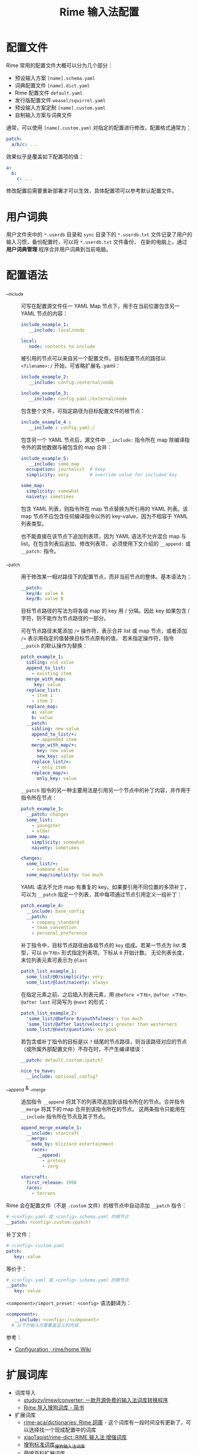 #+TITLE:      Rime 输入法配置

* 目录                                                    :TOC_4_gh:noexport:
- [[#配置文件][配置文件]]
- [[#用户词典][用户词典]]
- [[#配置语法][配置语法]]
- [[#扩展词库][扩展词库]]
- [[#注意事项][注意事项]]
- [[#相关问题][相关问题]]
- [[#参考配置][参考配置]]
- [[#参考资料][参考资料]]

* 配置文件
  Rime 常用的配置文件大概可以分为几个部分：
  + 预设输入方案 =[name].schema.yaml=
  + 词典配置文件 =[name].dict.yaml=
  + Rime 配置文件 =default.yaml=
  + 发行版配置文件 =weasel/squirrel.yaml=
  + 预设输入方案定制 =[name].custom.yaml=
  + 自制输入方案与词典文件

  通常，可以使用 =[name].custom.yaml= 对指定的配置进行修改，配置格式通常为：
  #+begin_src yaml
    patch:
      a/b/c: ...
  #+end_src
  
  效果似乎是覆盖如下配置项的值：
  #+begin_src yaml
    a:
      b:
        c: ...
  #+end_src

  修改配置后需要重新部署才可以生效，具体配置项可以参考默认配置文件。

* 用户词典  
  用户文件夹中的 =*.userdb= 目录和 =sync= 目录下的 =*.userdb.txt= 文件记录了用户的输入习惯，备份配置时，可以将 =*.userdb.txt= 文件备份，
  在新的电脑上，通过 *用户词典管理* 程序合并用户词典到当前电脑。

  #+HTML: <img src="https://i.loli.net/2020/06/29/utIWGLcApvRi4HN.png">

* 配置语法
  + __include :: 
    可写在配置源文件任一 YAML Map 节点下，用于在当前位置包含另一 YAML 节点的内容：
    #+begin_src yaml
      include_example_1:
         __include: local/node

      local:
         node: contents to include
    #+end_src

    被引用的节点可以来自另一个配置文件。目标配置节点的路径以 =<filename>:/= 开始，可省略扩展名 .yaml：
    #+begin_src yaml
      include_example_2:
         __include: config:/external/node

      include_example_3:
         __include: config.yaml:/external/node
    #+end_src

    包含整个文件，可指定路径为目标配置文件的根节点：
    #+begin_src yaml
      include_example_4 :
         __include : config.yaml:/
    #+end_src

    包含另一个 YAML 节点后，源文件中 =__include:= 指令所在 map 除编译指令外的其他数据与被包含的 map 合并：
    #+begin_src yaml
      include_example_5:
         __include: some_map 
        occupation: journalist  # keep
        simplicity: very        # override value for included key

      some_map:
        simplicity: somewhat
        naivety: sometimes
    #+end_src
     
    包含 YAML 列表，则指令所在 map 节点替换为所引用的 YAML 列表。该 map 节点不应包含任何编译指令以外的 key-value，因为不相容于 YAML 列表类型。

    也不能直接在该节点下追加列表项，因为 YAML 语法不允许混合 map 与 list。在包含列表后追加、修改列表项，
    必须使用下文介绍的 =__append:= 或 =__patch:= 指令。

  + __patch :: 
    用于修改某一相对路径下的配置节点，而非当前节点的整体。基本语法为：
    #+begin_src yaml
      __patch:
        key/A: value A 
        key/B: value B
    #+end_src

    目标节点路径的写法为将各级 map 的 key 用 / 分隔。因此 key 如果包含 / 字符，则不能作为节点路径的一部分。
     
    可在节点路径末尾添加 =/+= 操作符，表示合并 list 或 map 节点，或者添加 ~/=~ 表示用指定的值替换目标节点原有的值，
    若未指定操作符，指令 =__patch= 的默认操作为替换：
    #+begin_src yaml
      patch_example_1:
        sibling: old value 
        append_to_list:
          - existing item 
        merge_with_map:
           key: value 
        replace_list:
          - item 1 
          - item 2 
        replace_map:
          a: value 
          b: value 
        __patch:
          sibling: new value 
          append_to_list/+:
            - appended item 
          merge_with_map/+:
            key: new value 
            new_key: value 
          replace_list/=:
            - only item 
          replace_map/=:
            only_key: value
    #+end_src
     
    =__patch= 指令的另一种主要用法是引用另一个节点中的补丁内容，并作用于指令所在节点：
    #+begin_src yaml
      patch_example_3:
        __patch: changes 
        some_list:
          - youngster 
          - elder 
        some_map:
          simplicity: somewhat 
          naivety: sometimes

      changes:
        some_list/+:
          - someone else 
        some_map/simplicity: too much
    #+end_src

    YAML 语法不允许 map 有重复的 key。如果要引用不同位置的多项补丁，可以为 =__patch= 指定一个列表，其中每项通过节点引用定义一组补丁：
    #+begin_src yaml
      patch_example_4:
        __include: base_config 
        __patch:
          - company_standard 
          - team_convention 
          - personal_preference
    #+end_src

    补丁指令中，目标节点路径由各级节点的 =key= 组成。若某一节点为 list 类型，可以 =@<下标>= 形式指定列表项。下标从 =0= 开始计数。
    无论列表长度，末位列表元素可表示为 =@last=
    #+begin_src yaml
      patch_list_example_1:
        some_list/@0/simplicity: very 
        some_list/@last/naivety: always
    #+end_src

    在指定元素之前、之后插入列表元素，用 =@before <下标>=, =@after <下标>=. =@after last= 可简写为 =@next= 的形式：
    #+begin_src yaml
      patch_list_example_2:
        'some_list/@before 0/youthfulness': too much 
        'some_list/@after last/velocity': greater than westerners 
        some_list/@next/questions: no good
    #+end_src

    若包含或补丁指令的目标是以 =?= 结尾的节点路径，则当该路径对应的节点（或所属外部配置文件）不存在时，不产生编译错误：
    #+begin_src yaml
      __patch: default.custom:/patch?

      nice_to_have:
        __include: optional_config?
    #+end_src

  + __append & __merge :: 
    追加指令 =__append= 将其下的列表项追加到该指令所在的节点。合并指令 =__merge= 将其下的 map 合并到该指令所在的节点。
    这两条指令只能用在 =__include= 指令所在节点及其子节点。
    #+begin_src yaml
      append_merge_example_1:
        __include: starcraft 
        __merge:
          made_by: blizzard entertainment 
          races:
            __append:
              - protoss 
              - zerg

      starcraft:
        first_release: 1998 
        races:
          - terrans
    #+end_src
     
  Rime 会在配置文件（不是 =.custom= 文件）的根节点中自动添加 =__patch= 指令：
  #+begin_src yaml
    # <config>.yaml 或 <config>.schema.yaml 的根节点
    __patch: <config>.custom:/patch?
  #+end_src

  补丁文件：
  #+begin_src yaml
    # <config>.custom.yaml 
    patch:
       key: value
  #+end_src
   
  等价于：
  #+begin_src yaml
    # <config>.yaml 或 <config>.schema.yaml 的根节点
    __patch:
       key: value
  #+end_src
   
  =<component>/import_preset: <config>= 语法翻译为：
  #+begin_src yaml
    <component>:
       __include: <config>:/<component> 
      # 以下为输入方案覆盖定义的内容
  #+end_src

  参考：
  + [[https://github.com/rime/home/wiki/Configuration][Configuration · rime/home Wiki]]

* 扩展词库
  + 词库导入
    + [[https://github.com/studyzy/imewlconverter][studyzy/imewlconverter: 一款开源免费的输入法词库转换程序]]
    + [[https://www.jianshu.com/p/300bbe1602d4][Rime 导入搜狗词库 - 简书]]
  + 扩展词库
    + [[https://github.com/rime-aca/dictionaries][rime-aca/dictionaries: Rime 詞庫]] - 这个词库有一段时间没有更新了，可以选择找一个现成配置中的词库
    + [[https://github.com/xiaoTaoist/rime-dict][xiaoTaoist/rime-dict: RIME 输入法 增强词库]]
    + [[https://pinyin.sogou.com/dict/detail/index/11640][搜狗标准词库_搜狗输入法词库]]
    + [[https://github.com/outloudvi/fcitx5-pinyin-moegirl][萌娘百科扩展词库]]
    + [[https://github.com/felixonmars/fcitx5-pinyin-zhwiki][中文维基扩展词库]]

* 注意事项
  + 词典无法多级导入，只有定义在 =translator/dictionary= 中的词典的导入语句会生效，解决了循环导入问题？

* 相关问题
  + 简拼不显示的问题 - [[https://github.com/rime/librime/issues/72][dict 加入一个词条，就会使其它词条无法显示 · Issue #72 · rime/librime]]
   
    可以通过拼写运算 =xform/^([b-df-np-z])$/$1_/= 解决

* 参考配置
  + [[https://github.com/scomper/Rime][scomper/Rime: 鼠须管配置]] - 目前主要参考的配置来源
  + [[https://github.com/hotoo/rime][hotoo/rime: 闲耘的 rime 输入法配置]] - 配置中有一个很好看的主题

* 参考资料
  + 官方文档
    + [[https://github.com/rime/home/wiki/Configuration][Rime 配置文件语法]]
    + [[https://github.com/rime/home/wiki/CustomizationGuide][Rime 定制指南]]
    + [[https://github.com/rime/home/wiki/RimeWithTheDesign][Rime 设计架构]]
    + [[https://github.com/rime/home/wiki/SharedData][Rime 共享文件夹]]
    + [[https://github.com/rime/home/wiki/UserData][Rime 用户文件夹]]
    + [[https://github.com/rime/home/wiki/UserGuide][Rime 说明书]]
    + [[https://github.com/rime/home/wiki/SpellingAlgebra][Rime 拼写运算]]
  + 博客
    + [[https://jdhao.github.io/2019/02/18/rime_configuration_intro/][最新版 Rime 输入法使用 - jdhao's blog]]
    + [[https://scomper.me/gtd/-shu-xu-guan-de-diao-jiao-bi-ji#toc_6][「鼠须管」的调教笔记]]
  + 其他
    + [[https://github.com/LEOYoon-Tsaw/Rime_collections/blob/master/Rime_description.md][Schema.yaml 详解]]

